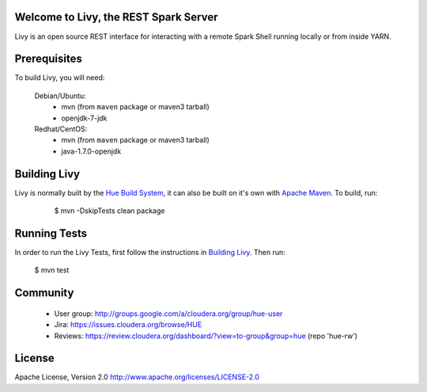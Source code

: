 Welcome to Livy, the REST Spark Server
======================================

Livy is an open source REST interface for interacting with a remote Spark Shell
running locally or from inside YARN.


Prerequisites
=============

To build Livy, you will need:

    Debian/Ubuntu:
      * mvn (from ``maven`` package or maven3 tarball)
      * openjdk-7-jdk

    Redhat/CentOS:
      * mvn (from ``maven`` package or maven3 tarball)
      * java-1.7.0-openjdk



Building Livy
=============

Livy is normally built by the `Hue Build System`_, it can also be built on it's
own with `Apache Maven`_. To build, run:

    $ mvn -DskipTests clean package

 .. _Hue Build System: https://github.com/cloudera/hue/#getting-started
 .. _Apache Maven: http://maven.apache.org


Running Tests
=============

In order to run the Livy Tests, first follow the instructions in `Building
Livy`_. Then run:

    $ mvn test


Community
=========
   * User group: http://groups.google.com/a/cloudera.org/group/hue-user
   * Jira: https://issues.cloudera.org/browse/HUE
   * Reviews: https://review.cloudera.org/dashboard/?view=to-group&group=hue (repo 'hue-rw')


License
=======
Apache License, Version 2.0
http://www.apache.org/licenses/LICENSE-2.0
